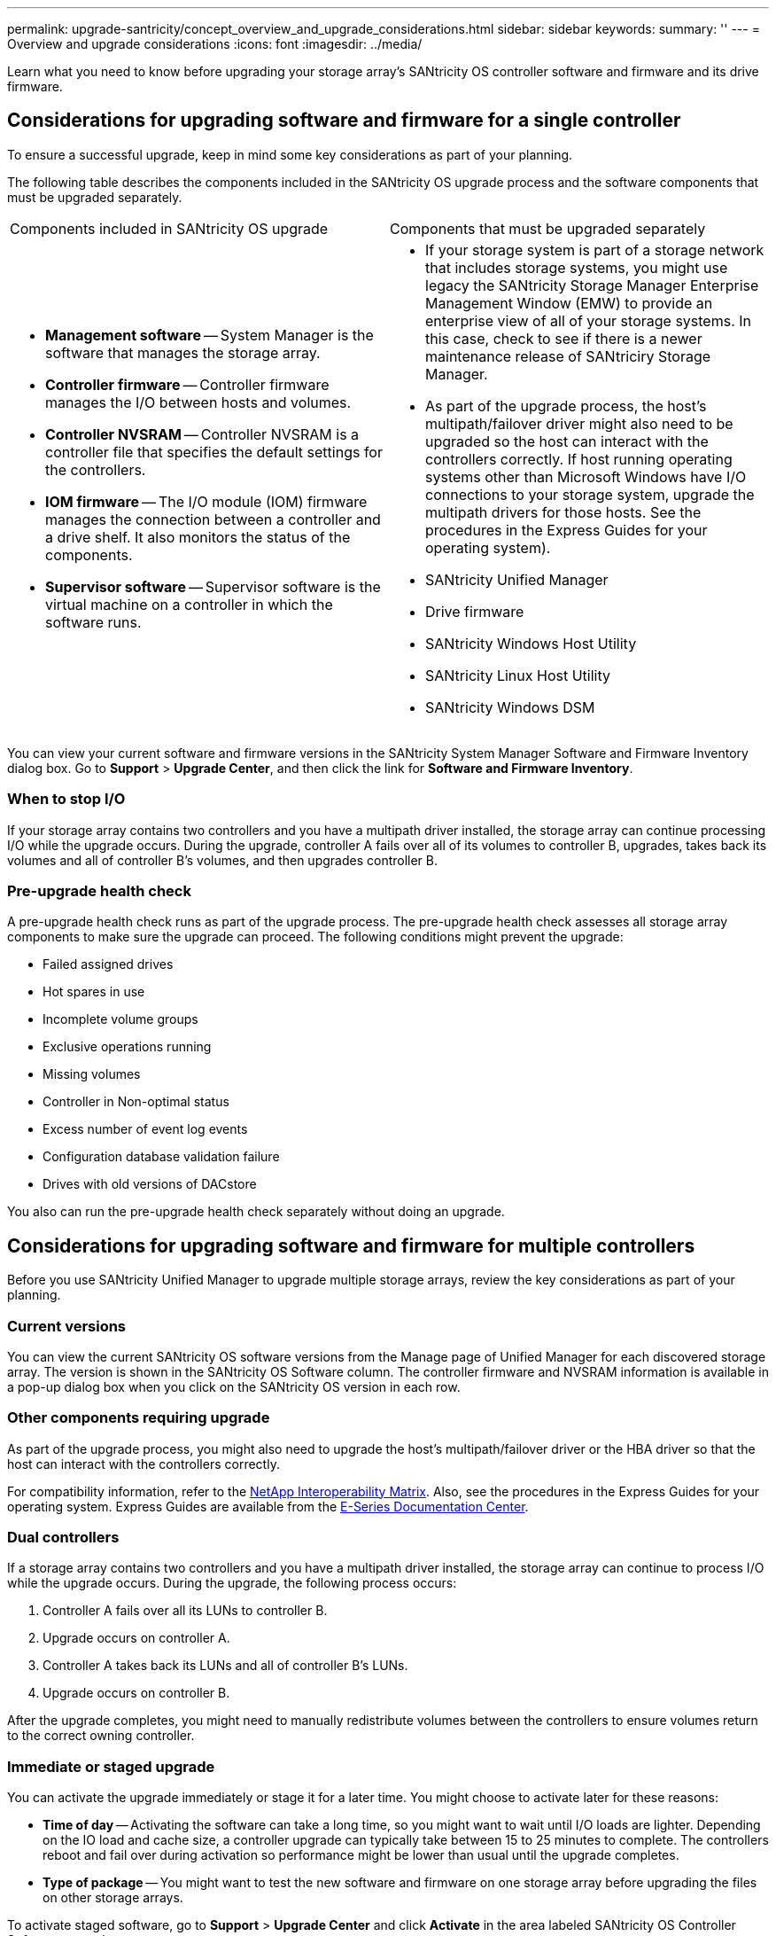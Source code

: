 ---
permalink: upgrade-santricity/concept_overview_and_upgrade_considerations.html
sidebar: sidebar
keywords: 
summary: ''
---
= Overview and upgrade considerations
:icons: font
:imagesdir: ../media/

[.lead]
Learn what you need to know before upgrading your storage array's SANtricity OS controller software and firmware and its drive firmware.

== Considerations for upgrading software and firmware for a single controller

[.lead]
To ensure a successful upgrade, keep in mind some key considerations as part of your planning.

The following table describes the components included in the SANtricity OS upgrade process and the software components that must be upgraded separately.

|===
| Components included in SANtricity OS upgrade| Components that must be upgraded separately
a|

* *Management software* -- System Manager is the software that manages the storage array.
* *Controller firmware* -- Controller firmware manages the I/O between hosts and volumes.
* *Controller NVSRAM* -- Controller NVSRAM is a controller file that specifies the default settings for the controllers.
* *IOM firmware* -- The I/O module (IOM) firmware manages the connection between a controller and a drive shelf. It also monitors the status of the components.
* *Supervisor software* -- Supervisor software is the virtual machine on a controller in which the software runs.

a|

* If your storage system is part of a storage network that includes storage systems, you might use legacy the SANtricity Storage Manager Enterprise Management Window (EMW) to provide an enterprise view of all of your storage systems. In this case, check to see if there is a newer maintenance release of SANtriciry Storage Manager.
* As part of the upgrade process, the host's multipath/failover driver might also need to be upgraded so the host can interact with the controllers correctly. If host running operating systems other than Microsoft Windows have I/O connections to your storage system, upgrade the multipath drivers for those hosts. See the procedures in the Express Guides for your operating system).
* SANtricity Unified Manager
* Drive firmware
* SANtricity Windows Host Utility
* SANtricity Linux Host Utility
* SANtricity Windows DSM

|===
You can view your current software and firmware versions in the SANtricity System Manager Software and Firmware Inventory dialog box. Go to *Support* > *Upgrade Center*, and then click the link for *Software and Firmware Inventory*.

=== When to stop I/O

If your storage array contains two controllers and you have a multipath driver installed, the storage array can continue processing I/O while the upgrade occurs. During the upgrade, controller A fails over all of its volumes to controller B, upgrades, takes back its volumes and all of controller B's volumes, and then upgrades controller B.

=== Pre-upgrade health check

A pre-upgrade health check runs as part of the upgrade process. The pre-upgrade health check assesses all storage array components to make sure the upgrade can proceed. The following conditions might prevent the upgrade:

* Failed assigned drives
* Hot spares in use
* Incomplete volume groups
* Exclusive operations running
* Missing volumes
* Controller in Non-optimal status
* Excess number of event log events
* Configuration database validation failure
* Drives with old versions of DACstore

You also can run the pre-upgrade health check separately without doing an upgrade.

== Considerations for upgrading software and firmware for multiple controllers

[.lead]
Before you use SANtricity Unified Manager to upgrade multiple storage arrays, review the key considerations as part of your planning.

=== Current versions

You can view the current SANtricity OS software versions from the Manage page of Unified Manager for each discovered storage array. The version is shown in the SANtricity OS Software column. The controller firmware and NVSRAM information is available in a pop-up dialog box when you click on the SANtricity OS version in each row.

=== Other components requiring upgrade

As part of the upgrade process, you might also need to upgrade the host's multipath/failover driver or the HBA driver so that the host can interact with the controllers correctly.

For compatibility information, refer to the https://mysupport.netapp.com/NOW/products/interoperability[NetApp Interoperability Matrix]. Also, see the procedures in the Express Guides for your operating system. Express Guides are available from the https://docs.netapp.com/ess-11/index.jsp[E-Series Documentation Center].

=== Dual controllers

If a storage array contains two controllers and you have a multipath driver installed, the storage array can continue to process I/O while the upgrade occurs. During the upgrade, the following process occurs:

. Controller A fails over all its LUNs to controller B.
. Upgrade occurs on controller A.
. Controller A takes back its LUNs and all of controller B's LUNs.
. Upgrade occurs on controller B.

After the upgrade completes, you might need to manually redistribute volumes between the controllers to ensure volumes return to the correct owning controller.

=== Immediate or staged upgrade

You can activate the upgrade immediately or stage it for a later time. You might choose to activate later for these reasons:

* *Time of day* -- Activating the software can take a long time, so you might want to wait until I/O loads are lighter. Depending on the IO load and cache size, a controller upgrade can typically take between 15 to 25 minutes to complete. The controllers reboot and fail over during activation so performance might be lower than usual until the upgrade completes.
* *Type of package* -- You might want to test the new software and firmware on one storage array before upgrading the files on other storage arrays.

To activate staged software, go to *Support* > *Upgrade Center* and click *Activate* in the area labeled SANtricity OS Controller Software upgrade.

=== Health check

A health check runs as part of the upgrade process, but you can also run a health check separately before you begin (go to *Upgrade Center* > *Pre-Upgrade Health Check*).

The health check assesses all storage system components to make sure that the upgrade can proceed. The following conditions might prevent the upgrade:

* Failed assigned drives
* Hot spares in use
* Incomplete volume groups
* Exclusive operations running
* Missing volumes
* Controller in Non-optimal status
* Excess number of event log events
* Configuration database validation failure
* Drives with old versions of DACstore

== Considerations for upgrading drive firmware

[.lead]
Take into account some key considerations before upgrading your drive firmware.

=== Drive compatibility

Each drive firmware file contains information about the drive type on which the firmware runs. You can download the specified firmware file only to a compatible drive. System Manager automatically checks compatibility during the upgrade process.

=== Drive upgrade methods

There are two types of drive firmware upgrade methods: online and offline.

|===
| Online upgrade| Offline upgrade
a|
During an online upgrade, drives are upgraded sequentially, one at a time. The storage array continues processing I/O while the upgrade occurs. You do not have to stop I/O. If a drive can do an online upgrade, the online method is used automatically.

Drives that can do an online upgrade include the following:

* Drives in an Optimal pool
* Drives in an Optimal redundant volume group (RAID 1, RAID 5, and RAID 6)
* Unassigned drives
* Standby hot spare drives

Doing an online drive firmware upgrade can take several hours exposing the storage array to potential volume failures. Volume failure could occur in these cases:

* In a RAID 1 or RAID 5 volume group, one drive fails while a different drive in the volume group is being upgraded.
* In a RAID 6 pool or volume group, two drives fail while a different drive in the pool or volume group is being upgraded.

a|
During an offline upgrade, all drives of the same drive type are upgraded at the same time. This method requires stopping I/O activity to the volumes associated with the selected drives. Because multiple drives can be upgraded concurrently (in parallel), the overall downtime is significantly reduced. If a drive can do only an offline upgrade, the offline method is used automatically.

The following drives MUST use the offline method:

* Drives in a non-redundant volume group (RAID 0)
* Drives in a non-optimal pool or volume group
* Drives in SSD cache

|===
